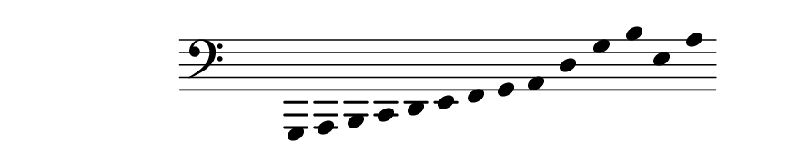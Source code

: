 \paper {
  paper-width  = 11\cm
  paper-height = 2\cm
  top-margin   = 2\mm
  page-top-space = 0
  head-separation = 0
  foot-separation = 0
}

\header {
  tagline = ""
}

\relative {
  \set Score.timing = ##f
  \override Staff.TimeSignature #'transparent = ##t
  \override SpacingSpanner #'uniform-stretching = ##t
  \override Staff.Stem #'transparent = ##t
  \time 6/4
  \clef bass g,, a b c d e f g a d g b e, a
}
